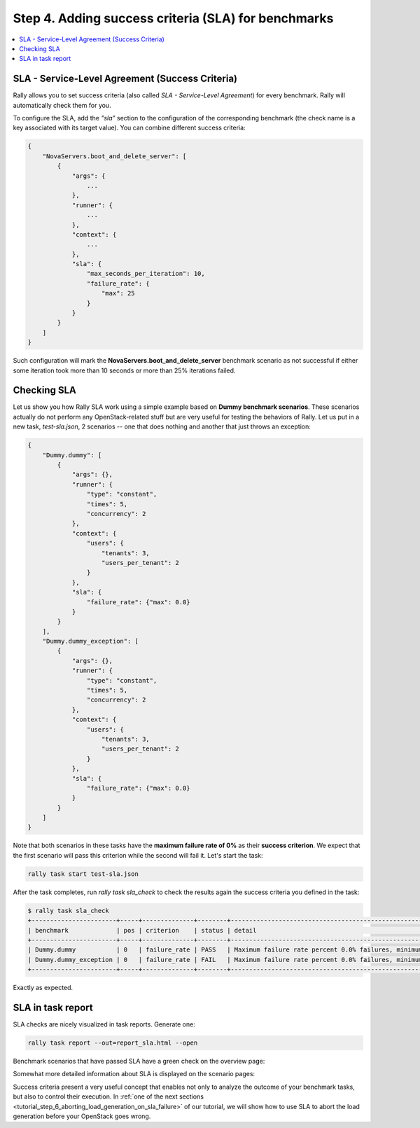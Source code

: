 ..
      Copyright 2015 Mirantis Inc. All Rights Reserved.

      Licensed under the Apache License, Version 2.0 (the "License"); you may
      not use this file except in compliance with the License. You may obtain
      a copy of the License at

          http://www.apache.org/licenses/LICENSE-2.0

      Unless required by applicable law or agreed to in writing, software
      distributed under the License is distributed on an "AS IS" BASIS, WITHOUT
      WARRANTIES OR CONDITIONS OF ANY KIND, either express or implied. See the
      License for the specific language governing permissions and limitations
      under the License.

.. _tutorial_step_4_adding_success_criteria_for_benchmarks:

Step 4. Adding success criteria (SLA) for benchmarks
====================================================

.. contents::
   :local:

SLA - Service-Level Agreement (Success Criteria)
------------------------------------------------

Rally allows you to set success criteria (also called *SLA - Service-Level
Agreement*) for every benchmark. Rally will automatically check them for you.

To configure the SLA, add the *"sla"* section to the configuration of the
corresponding benchmark (the check name is a key associated with its target
value). You can combine different success criteria:

.. code-block:: json

    {
        "NovaServers.boot_and_delete_server": [
            {
                "args": {
                    ...
                },
                "runner": {
                    ...
                },
                "context": {
                    ...
                },
                "sla": {
                    "max_seconds_per_iteration": 10,
                    "failure_rate": {
                        "max": 25
                    }
                }
            }
        ]
    }

Such configuration will mark the **NovaServers.boot_and_delete_server**
benchmark scenario as not successful if either some iteration took more than 10
seconds or more than 25% iterations failed.


Checking SLA
------------
Let us show you how Rally SLA work using a simple example based on **Dummy
benchmark scenarios**. These scenarios actually do not perform any
OpenStack-related stuff but are very useful for testing the behaviors of Rally.
Let us put in a new task, *test-sla.json*, 2 scenarios -- one that does nothing
and another that just throws an exception:

.. code-block:: json

    {
        "Dummy.dummy": [
            {
                "args": {},
                "runner": {
                    "type": "constant",
                    "times": 5,
                    "concurrency": 2
                },
                "context": {
                    "users": {
                        "tenants": 3,
                        "users_per_tenant": 2
                    }
                },
                "sla": {
                    "failure_rate": {"max": 0.0}
                }
            }
        ],
        "Dummy.dummy_exception": [
            {
                "args": {},
                "runner": {
                    "type": "constant",
                    "times": 5,
                    "concurrency": 2
                },
                "context": {
                    "users": {
                        "tenants": 3,
                        "users_per_tenant": 2
                    }
                },
                "sla": {
                    "failure_rate": {"max": 0.0}
                }
            }
        ]
    }

Note that both scenarios in these tasks have the **maximum failure rate of 0%**
as their **success criterion**. We expect that the first scenario will pass
this criterion while the second will fail it. Let's start the task:


.. code-block:: bash

   rally task start test-sla.json

After the task completes, run *rally task sla_check* to check the results again
the success criteria you defined in the task:

.. code-block:: console

   $ rally task sla_check
   +-----------------------+-----+--------------+--------+-------------------------------------------------------------------------------------------------------+
   | benchmark             | pos | criterion    | status | detail                                                                                                |
   +-----------------------+-----+--------------+--------+-------------------------------------------------------------------------------------------------------+
   | Dummy.dummy           | 0   | failure_rate | PASS   | Maximum failure rate percent 0.0% failures, minimum failure rate percent 0% failures, actually 0.0%   |
   | Dummy.dummy_exception | 0   | failure_rate | FAIL   | Maximum failure rate percent 0.0% failures, minimum failure rate percent 0% failures, actually 100.0% |
   +-----------------------+-----+--------------+--------+-------------------------------------------------------------------------------------------------------+

Exactly as expected.


SLA in task report
------------------

SLA checks are nicely visualized in task reports. Generate one:

.. code-block:: bash

   rally task report --out=report_sla.html --open

Benchmark scenarios that have passed SLA have a green check on the overview
page:

.. image:: ../../images/Report-SLA-Overview.png
   :align: center

Somewhat more detailed information about SLA is displayed on the scenario
pages:

.. image:: ../../images/Report-SLA-Scenario.png
   :align: center

Success criteria present a very useful concept that enables not only to analyze
the outcome of your benchmark tasks, but also to control their execution. In
:ref:`one of the next sections <tutorial_step_6_aborting_load_generation_on_sla_failure>`
of our tutorial, we will show how to use SLA to abort the load generation before
your OpenStack goes wrong.
